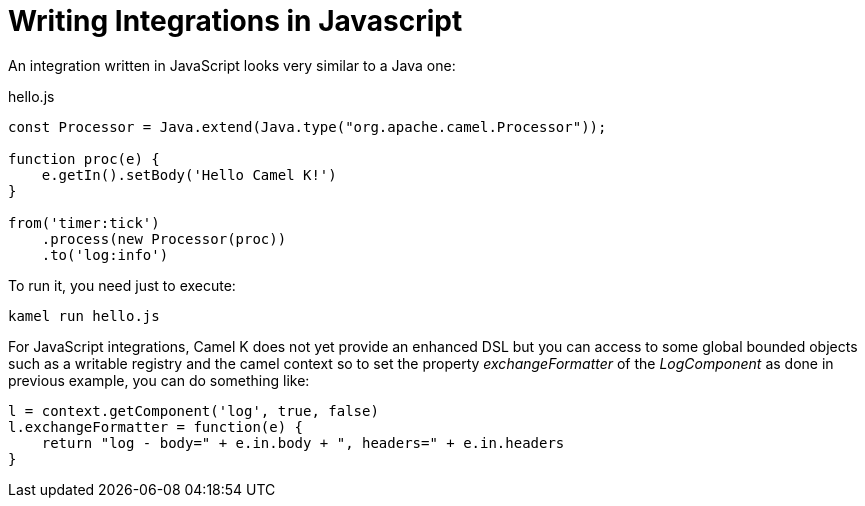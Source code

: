 = Writing Integrations in Javascript

An integration written in JavaScript looks very similar to a Java one:

[source,js]
.hello.js
----
const Processor = Java.extend(Java.type("org.apache.camel.Processor"));

function proc(e) {
    e.getIn().setBody('Hello Camel K!')
}

from('timer:tick')
    .process(new Processor(proc))
    .to('log:info')
----

To run it, you need just to execute:

```
kamel run hello.js
```

For JavaScript integrations, Camel K does not yet provide an enhanced DSL but you can access to some global bounded objects such as a writable registry and the camel context so to set the property _exchangeFormatter_ of the _LogComponent_ as done in previous example, you can do something like:

[source,js]
----

l = context.getComponent('log', true, false)
l.exchangeFormatter = function(e) {
    return "log - body=" + e.in.body + ", headers=" + e.in.headers
}
----

